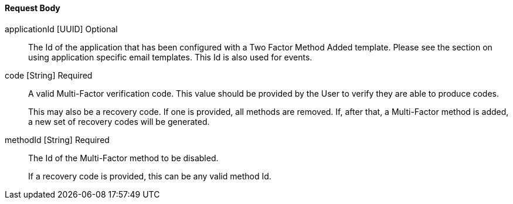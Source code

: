 ==== Request Body

[.api]
[field]#applicationId# [type]#[UUID]# [optional]#Optional#::
The Id of the application that has been configured with a Two Factor Method Added template. Please see the section on using application specific email templates. This Id is also used for events.

[field]#code# [type]#[String]# [required]#Required#::
A valid Multi-Factor verification code. This value should be provided by the User to verify they are able to produce codes.
+
This may also be a recovery code. If one is provided, all methods are removed. If, after that, a Multi-Factor method is added, a new set of recovery codes will be generated.

[field]#methodId# [type]#[String]# [required]#Required#::
The Id of the Multi-Factor method to be disabled.
+
If a recovery code is provided, this can be any valid method Id.